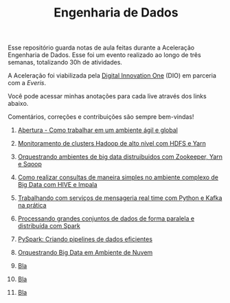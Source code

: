 #+TITLE: Engenharia de Dados

Esse repositório guarda notas de aula feitas durante a Aceleração Engenharia de
Dados. Esse foi um evento realizado ao longo de três semanas, totalizando 30h de
atividades.

A Aceleração foi viabilizada pela [[https://digitalinnovation.one/][Digital Innovation One]] (DIO) em parceria com a
[[everis.com][Everis]].

Você pode acessar minhas anotações para cada live através dos links abaixo.

Comentários, correções e contribuições são sempre bem-vindas!

1. [[https://github.com/atgmello/engenharia-dados-aceleracao/blob/main/abertura.org][Abertura - Como trabalhar em um ambiente ágil e global]]

2. [[https://github.com/atgmello/engenharia-dados-aceleracao/blob/main/hadoop.org][Monitoramento de clusters Hadoop de alto nível com HDFS e Yarn]]

3. [[https://github.com/atgmello/engenharia-dados-aceleracao/blob/main/ecossistema_hadoop.org][Orquestrando ambientes de big data distruibuidos com Zookeeper, Yarn e Sqoop]]

4. [[https://github.com/atgmello/engenharia-dados-aceleracao/blob/main/hive.org][Como realizar consultas de maneira simples no ambiente complexo de Big Data com HIVE e Impala]]

5. [[https://github.com/atgmello/engenharia-dados-aceleracao/blob/main/kafka.org][Trabalhando com serviços de mensageria real time com Python e Kafka na prática]]

6. [[https://github.com/atgmello/engenharia-dados-aceleracao/blob/main/spark.org][Processando grandes conjuntos de dados de forma paralela e distribuída com Spark]]

7. [[https://github.com/atgmello/engenharia-dados-aceleracao/blob/main/pyspark.org][PySpark: Criando pipelines de dados eficientes]]

8. [[https://github.com/atgmello/engenharia-dados-aceleracao/blob/main/cloud.org][Orquestrando Big Data em Ambiente de Nuvem]]

9. [[https://github.com/atgmello/engenharia-dados-aceleracao/blob/main/abertura.org][Bla]]

10. [[https://github.com/atgmello/engenharia-dados-aceleracao/blob/main/abertura.org][Bla]]

11. [[https://github.com/atgmello/engenharia-dados-aceleracao/blob/main/abertura.org][Bla]]
